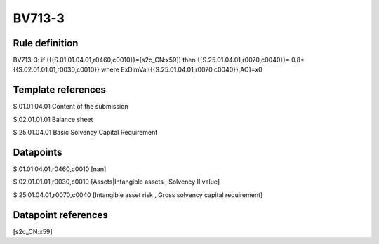 =======
BV713-3
=======

Rule definition
---------------

BV713-3: if ({{S.01.01.04.01,r0460,c0010}}=[s2c_CN:x59]) then {{S.25.01.04.01,r0070,c0040}}= 0.8*{{S.02.01.01.01,r0030,c0010}} where ExDimVal({{S.25.01.04.01,r0070,c0040}},AO)=x0


Template references
-------------------

S.01.01.04.01 Content of the submission

S.02.01.01.01 Balance sheet

S.25.01.04.01 Basic Solvency Capital Requirement


Datapoints
----------

S.01.01.04.01,r0460,c0010 [nan]

S.02.01.01.01,r0030,c0010 [Assets|Intangible assets , Solvency II value]

S.25.01.04.01,r0070,c0040 [Intangible asset risk , Gross solvency capital requirement]



Datapoint references
--------------------

[s2c_CN:x59]